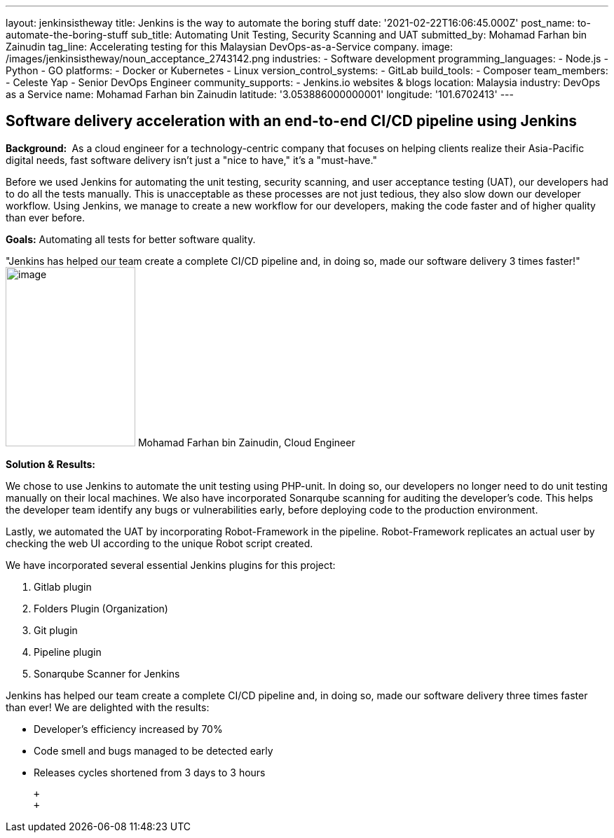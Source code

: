 ---
layout: jenkinsistheway
title: Jenkins is the way to automate the boring stuff
date: '2021-02-22T16:06:45.000Z'
post_name: to-automate-the-boring-stuff
sub_title: Automating Unit Testing, Security Scanning and UAT
submitted_by: Mohamad Farhan bin Zainudin
tag_line: Accelerating testing for this Malaysian DevOps-as-a-Service company.
image: /images/jenkinsistheway/noun_acceptance_2743142.png
industries:
  - Software development
programming_languages:
  - Node.js
  - Python
  - GO
platforms:
  - Docker or Kubernetes
  - Linux
version_control_systems:
  - GitLab
build_tools:
  - Composer
team_members:
  - Celeste Yap
  - Senior DevOps Engineer
community_supports:
  - Jenkins.io websites & blogs
location: Malaysia
industry: DevOps as a Service
name: Mohamad Farhan bin Zainudin
latitude: '3.053886000000001'
longitude: '101.6702413'
---





== Software delivery acceleration with an end-to-end CI/CD pipeline using Jenkins

*Background: * As a cloud engineer for a technology-centric company that focuses on helping clients realize their Asia-Pacific digital needs, fast software delivery isn't just a "nice to have," it's a "must-have."

Before we used Jenkins for automating the unit testing, security scanning, and user acceptance testing (UAT), our developers had to do all the tests manually. This is unacceptable as these processes are not just tedious, they also slow down our developer workflow. Using Jenkins, we manage to create a new workflow for our developers, making the code faster and of higher quality than ever before.

*Goals:* Automating all tests for better software quality.

"Jenkins has helped our team create a complete CI/CD pipeline and, in doing so, made our software delivery 3 times faster!" image:/images/jenkinsistheway/Jenkins-logo.png[image,width=185,height=256] Mohamad Farhan bin Zainudin, Cloud Engineer

*Solution & Results: *

We chose to use Jenkins to automate the unit testing using PHP-unit. In doing so, our developers no longer need to do unit testing manually on their local machines. We also have incorporated Sonarqube scanning for auditing the developer's code. This helps the developer team identify any bugs or vulnerabilities early, before deploying code to the production environment.  

Lastly, we automated the UAT by incorporating Robot-Framework in the pipeline. Robot-Framework replicates an actual user by checking the web UI according to the unique Robot script created.

We have incorporated several essential Jenkins plugins for this project:

. Gitlab plugin
. Folders Plugin (Organization)
. Git plugin
. Pipeline plugin
. Sonarqube Scanner for Jenkins

Jenkins has helped our team create a complete CI/CD pipeline and, in doing so, made our software delivery three times faster than ever! We are delighted with the results:

* Developer's efficiency increased by 70%
* Code smell and bugs managed to be detected early
* Releases cycles shortened from 3 days to 3 hours

 +
 +
